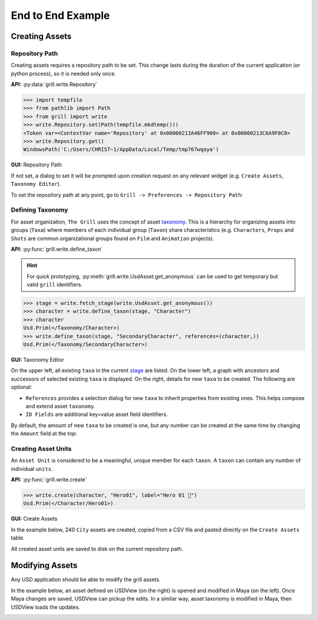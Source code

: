 End to End Example
==================

Creating Assets
---------------

Repository Path
~~~~~~~~~~~~~~~

Creating assets requires a repository path to be set. This change lasts during the duration of the current application (or python process), so it is needed only once.

**API:** :py:data:`grill.write.Repository`

.. code-block::  python

    >>> import tempfile
    >>> from pathlib import Path
    >>> from grill import write
    >>> write.Repository.set(Path(tempfile.mkdtemp()))
    <Token var=<ContextVar name='Repository' at 0x00000213A46FF900> at 0x00000213C6A9F0C0>
    >>> write.Repository.get()
    WindowsPath('C:/Users/CHRIST~1/AppData/Local/Temp/tmp767wqaya')

**GUI:** Repository Path

If not set, a dialog to set it will be prompted upon creation request on any relevant widget (e.g. ``Create Assets``, ``Taxonomy Editor``).

To set the repository path at any point, go to ``Grill -> Preferences -> Repository Path``:

.. image:: https://user-images.githubusercontent.com/8294116/114215808-681a2a00-99a9-11eb-85c2-04d45d5a3aef.gif

Defining Taxonomy
~~~~~~~~~~~~~~~~~

For asset organization, ``The Grill`` uses the concept of asset `taxonomy`_. This is a hierarchy for organizing assets into groups (``Taxa``) where members of each individual group (``Taxon``) share characteristics (e.g. ``Characters``, ``Props`` and ``Shots`` are common organizational groups found on ``Film`` and ``Animation`` projects).

**API:** :py:func:`grill.write.define_taxon`

.. hint::

   For quick prototyping, :py:meth:`grill.write.UsdAsset.get_anonymous` can be used to get temporary but valid ``grill`` identifiers.

.. code-block::  python

    >>> stage = write.fetch_stage(write.UsdAsset.get_anonymous())
    >>> character = write.define_taxon(stage, "Character")
    >>> character
    Usd.Prim(</Taxonomy/Character>)
    >>> write.define_taxon(stage, "SecondaryCharacter", references=(character,))
    Usd.Prim(</Taxonomy/SecondaryCharacter>)

**GUI:** Taxonomy Editor

On the upper left, all existing ``taxa`` in the current `stage`_ are listed. On the lower left, a graph with ancestors and successors of selected existing ``taxa`` is displayed. On the right, details for new ``taxa`` to be created. The following are optional:

- ``References`` provides a selection dialog for new ``taxa`` to inherit properties from existing ones. This helps compose and extend asset ``taxonomy``.
- ``ID Fields`` are additional key=value asset field identifiers.

By default, the amount of new ``taxa`` to be created is one, but any number can be created at the same time by changing the ``Amount`` field at the top:

.. image:: https://user-images.githubusercontent.com/8294116/119262723-94b79780-bc1f-11eb-89bb-2eddb63ca2e5.gif

Creating Asset Units
~~~~~~~~~~~~~~~~~~~~

An ``Asset Unit`` is considered to be a meaningful, unique member for each ``taxon``. A ``taxon`` can contain any number of individual ``units``.

**API:** :py:func:`grill.write.create`

.. code-block::  python

    >>> write.create(character, "Hero01", label="Hero 01 🦸")
    Usd.Prim(</Character/Hero01>)

**GUI:** Create Assets

In the example below, 240 ``City`` assets are created, copied from a CSV file and pasted directly on the ``Create Assets`` table.

All created asset units are saved to disk on the current repository path.

.. image:: https://user-images.githubusercontent.com/8294116/112751505-263ccb80-901a-11eb-8a64-d46ef43dd087.gif


Modifying Assets
----------------

Any USD application should be able to modify the grill assets.

In the example below, an asset defined on USDView (on the right) is opened and modified in Maya (on the left). Once Maya changes are saved, USDView can pickup the edits.
In a similar way, asset taxonomy is modified in Maya, then USDView loads the updates.

.. image:: https://user-images.githubusercontent.com/8294116/119356500-d6147980-bce9-11eb-946e-486986071ef8.gif

.. _taxonomy: https://en.wikipedia.org/wiki/Taxonomy
.. _stage: https://graphics.pixar.com/usd/docs/USD-Glossary.html#USDGlossary-Stage
